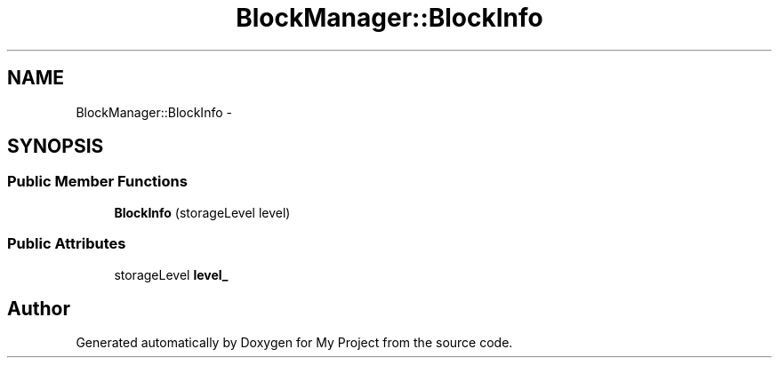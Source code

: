 .TH "BlockManager::BlockInfo" 3 "Fri Oct 9 2015" "My Project" \" -*- nroff -*-
.ad l
.nh
.SH NAME
BlockManager::BlockInfo \- 
.SH SYNOPSIS
.br
.PP
.SS "Public Member Functions"

.in +1c
.ti -1c
.RI "\fBBlockInfo\fP (storageLevel level)"
.br
.in -1c
.SS "Public Attributes"

.in +1c
.ti -1c
.RI "storageLevel \fBlevel_\fP"
.br
.in -1c

.SH "Author"
.PP 
Generated automatically by Doxygen for My Project from the source code\&.
